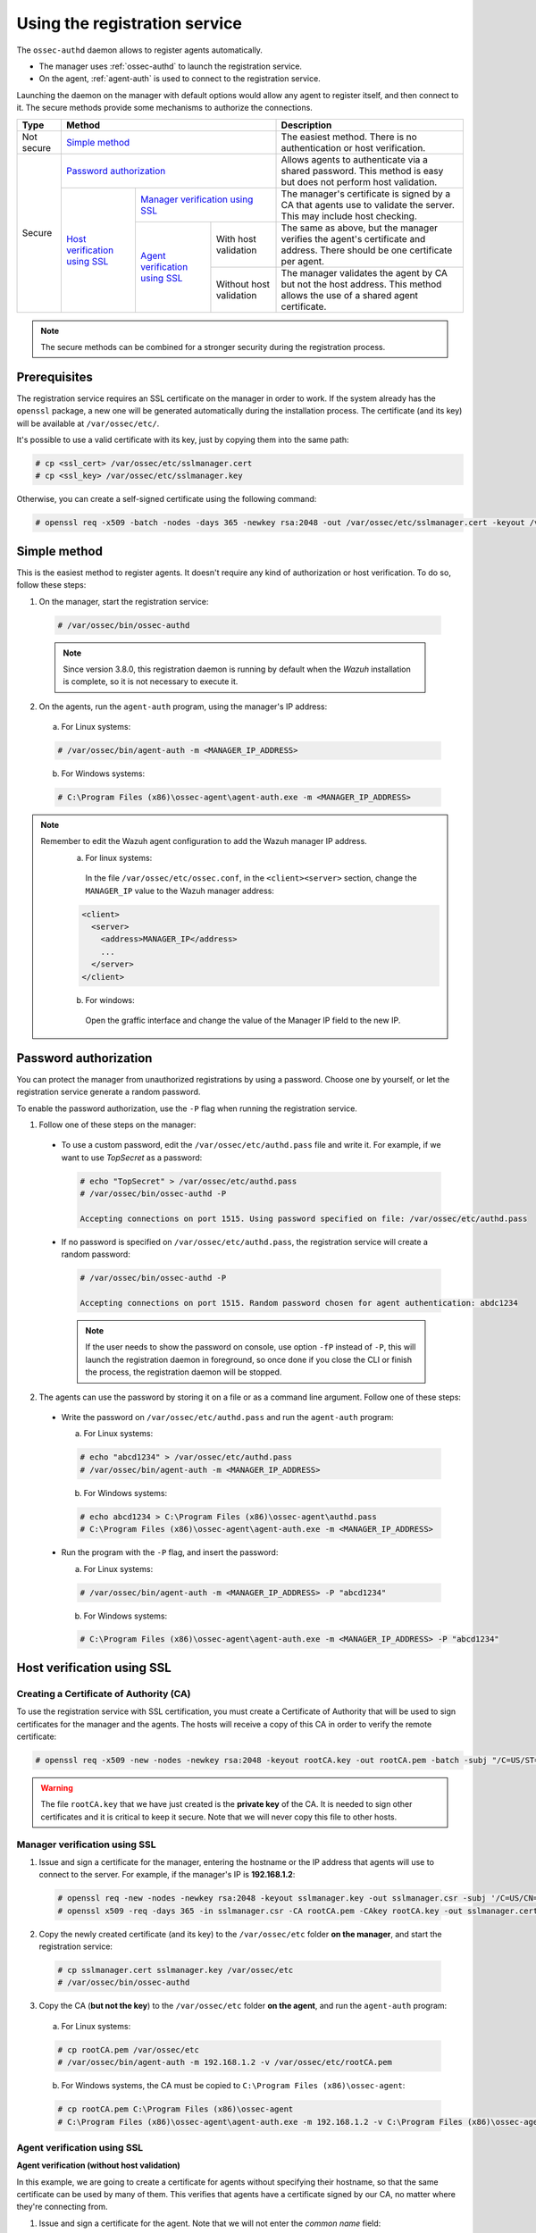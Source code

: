 .. Copyright (C) 2018 Wazuh, Inc.

.. _use-registration-service:

Using the registration service
==============================

The ``ossec-authd`` daemon allows to register agents automatically.

- The manager uses :ref:`ossec-authd` to launch the registration service.
- On the agent, :ref:`agent-auth` is used to connect to the registration service.

Launching the daemon on the manager with default options would allow any agent to register itself, and then connect to it. The secure methods provide some mechanisms to authorize the connections.

+------------+--------------------------------------------------------------------------------------------+-----------------------------------------------------------------------------------------------------------------------------+
| Type       | Method                                                                                     | Description                                                                                                                 |
+============+============================================================================================+=============================================================================================================================+
| Not secure | `Simple method`_                                                                           | The easiest method. There is no authentication or host verification.                                                        |
+------------+--------------------------------------------------------------------------------------------+-----------------------------------------------------------------------------------------------------------------------------+
| Secure     | `Password authorization`_                                                                  | Allows agents to authenticate via a shared password. This method is easy but does not perform host validation.              |
|            +--------------------------------+-----------------------------------------------------------+-----------------------------------------------------------------------------------------------------------------------------+
|            | `Host verification using SSL`_ | `Manager verification using SSL`_                         | The manager's certificate is signed by a CA that agents use to validate the server. This may include host checking.         |
|            |                                +---------------------------------+-------------------------+-----------------------------------------------------------------------------------------------------------------------------+
|            |                                | `Agent verification using SSL`_ | With host validation    | The same as above, but the manager verifies the agent's certificate and address. There should be one certificate per agent. |
|            |                                |                                 +-------------------------+-----------------------------------------------------------------------------------------------------------------------------+
|            |                                |                                 | Without host validation | The manager validates the agent by CA but not the host address. This method allows the use of a shared agent certificate.   |
+------------+--------------------------------+---------------------------------+-------------------------+-----------------------------------------------------------------------------------------------------------------------------+

.. note::
  The secure methods can be combined for a stronger security during the registration process.

Prerequisites
-------------

The registration service requires an SSL certificate on the manager in order to work. If the system already has the ``openssl`` package, a new one will be generated automatically during the installation process. The certificate (and its key) will be available at ``/var/ossec/etc/``.

It's possible to use a valid certificate with its key, just by copying them into the same path:

.. code-block:: console

  # cp <ssl_cert> /var/ossec/etc/sslmanager.cert
  # cp <ssl_key> /var/ossec/etc/sslmanager.key

Otherwise, you can create a self-signed certificate using the following command:

.. code-block:: console

  # openssl req -x509 -batch -nodes -days 365 -newkey rsa:2048 -out /var/ossec/etc/sslmanager.cert -keyout /var/ossec/etc/sslmanager.key

Simple method
-------------

This is the easiest method to register agents. It doesn't require any kind of authorization or host verification. To do so, follow these steps:

1. On the manager, start the registration service:

  .. code-block:: console

    # /var/ossec/bin/ossec-authd

  .. note::
  
    Since version 3.8.0, this registration daemon is running by default when the *Wazuh* installation is complete, so it is not necessary to execute it.

2. On the agents, run the ``agent-auth`` program, using the manager's IP address:

  a. For Linux systems:

  .. code-block:: console

    # /var/ossec/bin/agent-auth -m <MANAGER_IP_ADDRESS>

  b. For Windows systems:

  .. code-block:: none

    # C:\Program Files (x86)\ossec-agent\agent-auth.exe -m <MANAGER_IP_ADDRESS>


.. note::
  Remember to edit the Wazuh agent configuration to add the Wazuh manager IP address.
    a. For linux systems:
      In the file ``/var/ossec/etc/ossec.conf``, in the ``<client><server>`` section, change the ``MANAGER_IP`` value to the Wazuh manager address:

    .. code-block:: xml

      <client>
        <server>
          <address>MANAGER_IP</address>
          ...
        </server>
      </client>

    b. For windows:
      Open the graffic interface and change the value of the Manager IP field to the new IP.


Password authorization
----------------------

You can protect the manager from unauthorized registrations by using a password. Choose one by yourself, or let the registration service generate a random password.

To enable the password authorization, use the ``-P`` flag when running the registration service.

1. Follow one of these steps on the manager:

  * To use a custom password, edit the ``/var/ossec/etc/authd.pass`` file and write it. For example, if we want to use *TopSecret* as a password:

    .. code-block:: console

      # echo "TopSecret" > /var/ossec/etc/authd.pass
      # /var/ossec/bin/ossec-authd -P

      Accepting connections on port 1515. Using password specified on file: /var/ossec/etc/authd.pass

  * If no password is specified on ``/var/ossec/etc/authd.pass``, the registration service will create a random password:

    .. code-block:: console

      # /var/ossec/bin/ossec-authd -P

      Accepting connections on port 1515. Random password chosen for agent authentication: abdc1234

    .. note::
      If the user needs to show the password on console, use option ``-fP`` instead of ``-P``, this will launch the registration daemon in foreground, so once done if you close the CLI or finish the process, the registration daemon will be stopped.

2. The agents can use the password by storing it on a file or as a command line argument. Follow one of these steps:

  * Write the password on ``/var/ossec/etc/authd.pass`` and run the ``agent-auth`` program:

    a. For Linux systems:

    .. code-block:: console

      # echo "abcd1234" > /var/ossec/etc/authd.pass
      # /var/ossec/bin/agent-auth -m <MANAGER_IP_ADDRESS>

    b. For Windows systems:

    .. code-block:: console

      # echo abcd1234 > C:\Program Files (x86)\ossec-agent\authd.pass
      # C:\Program Files (x86)\ossec-agent\agent-auth.exe -m <MANAGER_IP_ADDRESS>

  * Run the program with the ``-P`` flag, and insert the password:

    a. For Linux systems:

    .. code-block:: console

      # /var/ossec/bin/agent-auth -m <MANAGER_IP_ADDRESS> -P "abcd1234"

    b. For Windows systems:

    .. code-block:: none

      # C:\Program Files (x86)\ossec-agent\agent-auth.exe -m <MANAGER_IP_ADDRESS> -P "abcd1234"

.. _verify-hosts:

Host verification using SSL
---------------------------

Creating a Certificate of Authority (CA)
^^^^^^^^^^^^^^^^^^^^^^^^^^^^^^^^^^^^^^^^

To use the registration service with SSL certification, you must create a Certificate of Authority that will be used to sign certificates for the manager and the agents. The hosts will receive a copy of this CA in order to verify the remote certificate:

.. code-block:: console

  # openssl req -x509 -new -nodes -newkey rsa:2048 -keyout rootCA.key -out rootCA.pem -batch -subj "/C=US/ST=CA/O=Manager"

.. warning::
  The file ``rootCA.key`` that we have just created is the **private key** of the CA. It is needed to sign other certificates and it is critical to keep it secure. Note that we will never copy this file to other hosts.

Manager verification using SSL
^^^^^^^^^^^^^^^^^^^^^^^^^^^^^^

1. Issue and sign a certificate for the manager, entering the hostname or the IP address that agents will use to connect to the server. For example, if the manager's IP is **192.168.1.2**:

  .. code-block:: console

    # openssl req -new -nodes -newkey rsa:2048 -keyout sslmanager.key -out sslmanager.csr -subj '/C=US/CN=192.168.1.2'
    # openssl x509 -req -days 365 -in sslmanager.csr -CA rootCA.pem -CAkey rootCA.key -out sslmanager.cert -CAcreateserial

2. Copy the newly created certificate (and its key) to the ``/var/ossec/etc`` folder **on the manager**, and start the registration service:

  .. code-block:: console

    # cp sslmanager.cert sslmanager.key /var/ossec/etc
    # /var/ossec/bin/ossec-authd

3. Copy the CA (**but not the key**) to the ``/var/ossec/etc`` folder **on the agent**, and run the ``agent-auth`` program:

  a. For Linux systems:

  .. code-block:: console

    # cp rootCA.pem /var/ossec/etc
    # /var/ossec/bin/agent-auth -m 192.168.1.2 -v /var/ossec/etc/rootCA.pem

  b. For Windows systems, the CA must be copied to ``C:\Program Files (x86)\ossec-agent``:

  .. code-block:: console

    # cp rootCA.pem C:\Program Files (x86)\ossec-agent
    # C:\Program Files (x86)\ossec-agent\agent-auth.exe -m 192.168.1.2 -v C:\Program Files (x86)\ossec-agent\rootCA.pem

Agent verification using SSL
^^^^^^^^^^^^^^^^^^^^^^^^^^^^

**Agent verification (without host validation)**

In this example, we are going to create a certificate for agents without specifying their hostname, so that the same certificate can be used by many of them. This verifies that agents have a certificate signed by our CA, no matter where they're connecting from.

1. Issue and sign a certificate for the agent. Note that we will not enter the *common name* field:

  .. code-block:: console

    # openssl req -new -nodes -newkey rsa:2048 -keyout sslagent.key -out sslagent.csr -batch
    # openssl x509 -req -days 365 -in sslagent.csr -CA rootCA.pem -CAkey rootCA.key -out sslagent.cert -CAcreateserial

2. Copy the CA (**but not the key**) to the ``/var/ossec/etc`` folder **on the manager** (if it's not already there) and start the registration service:

  .. code-block:: console

    # cp rootCA.pem /var/ossec/etc
    # /var/ossec/bin/ossec-authd -v /var/ossec/etc/rootCA.pem

3. Copy the newly created certificate (and its key) to the ``/var/ossec/etc`` folder **on the agent**, and run the ``agent-auth`` program. For example, if the manager's IP address is 192.168.1.2:

  a. For Linux systems:

  .. code-block:: console

    # cp sslagent.cert sslagent.key /var/ossec/etc
    # /var/ossec/bin/agent-auth -m 192.168.1.2 -x /var/ossec/etc/sslagent.cert -k /var/ossec/etc/sslagent.key

  b. For Windows systems, the CA must be copied to ``C:\Program Files (x86)\ossec-agent``:

  .. code-block:: console

    # cp sslagent.cert sslagent.key C:\Program Files (x86)\ossec-agent
    # C:\Program Files (x86)\ossec-agent\agent-auth.exe -m 192.168.1.2 -x C:\Program Files (x86)\ossec-agent\sslagent.cert -k C:\Program Files (x86)\ossec-agent\sslagent.key

**Agent verification (with host validation)**

This is an alternative method to the previous one. In this case, we will bind the agent's certificate to its IP address as seen by the manager.

1. Issue and sign a certificate for the agent, entering its hostname or IP address into the *common name* field. For example, if the agent's IP is 192.168.1.3:

  .. code-block:: console

    # openssl req -new -nodes -newkey rsa:2048 -keyout sslagent.key -out sslagent.csr -subj '/C=US/CN=192.168.1.3'
    # openssl x509 -req -days 365 -in sslagent.csr -CA rootCA.pem -CAkey rootCA.key -out sslagent.cert -CAcreateserial

2. Copy the CA (**but not the key**) to the ``/var/ossec/etc`` folder **on the manager** (if it's not already there) and start the registration service. Note that we use the ``-s`` flag in order to enable agent host validation:

  .. code-block:: console

    # cp rootCA.pem /var/ossec/etc
    # /var/ossec/bin/ossec-authd -v /var/ossec/etc/rootCA.pem -s

3. Copy the newly created certificate (and its key) to the ``/var/ossec/etc`` folder **on the agent**, and run the ``agent-auth`` program. For example, if the manager's IP address is 192.168.1.2:

  a. For Linux systems:

  .. code-block:: console

    # cp sslagent.cert sslagent.key /var/ossec/etc
    # /var/ossec/bin/agent-auth -m 192.168.1.2 -x /var/ossec/etc/sslagent.cert -k /var/ossec/etc/sslagent.key

  b. For Windows systems, the CA must be copied to ``C:\Program Files (x86)\ossec-agent``:

  .. code-block:: console

    # cp sslagent.cert sslagent.key C:\Program Files (x86)\ossec-agent
    # C:\Program Files (x86)\ossec-agent\agent-auth.exe -m 192.168.1.2 -x C:\Program Files (x86)\ossec-agent\sslagent.cert -k C:\Program Files (x86)\ossec-agent\sslagent.key

Additional configurations
-------------------------

* By default, the registration service adds the agents with their static IP address. If you want to add them with a dynamic IP (like using ``any`` on the ``manage_agents`` tool), you must change the manager's configuration file (``/var/ossec/etc/ossec.conf``):

  .. code-block:: xml

    <auth>
      <use_source_ip>no</use_source_ip>
    </auth>ls

* Duplicate IPs are not allowed, so an agent won't be added if there is already another agent registered with the same IP. By changing the configuration file, ``ossec-authd`` can be told to **force a registration** if it finds an older agent with the same IP address. This will make the older agent's registration be deleted:

  .. code-block:: xml

    <auth>
      <force_insert>yes</force_insert>
      <force_time>0</force_time>
    </auth>

  The **0** on ``<force-time>`` means the minimum time, in seconds, since the last connection of the old agent (the one to be deleted). In this case, it means to delete the old agent's registration regardless of how recently it has checked in.
